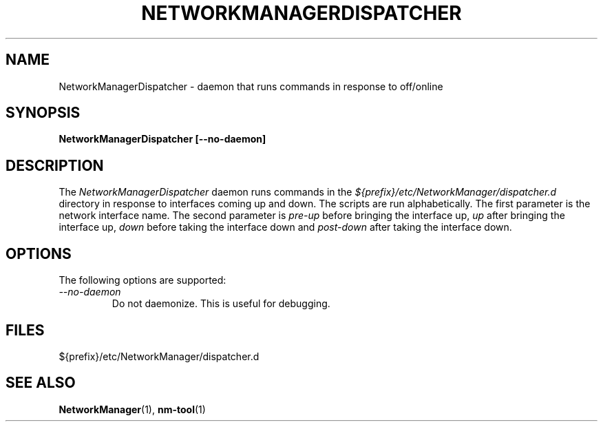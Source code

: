 .\" NetworkManager(1) manual page
.\"
.\" Copyright (C) 2005 Robert Love
.\"
.TH NETWORKMANAGERDISPATCHER "1"
.SH NAME
NetworkManagerDispatcher \- daemon that runs commands in response to off/online
.SH SYNOPSIS
.B NetworkManagerDispatcher [\-\-no-daemon]
.SH DESCRIPTION
The \fINetworkManagerDispatcher\fP daemon runs commands in the
.I ${prefix}/etc/NetworkManager/dispatcher.d
directory in response to interfaces coming up and down.  The scripts are run
alphabetically.  The first parameter is the network interface name.  The second
parameter is
.I pre\-up
before bringing the interface up,
.I up
after bringing the interface up,
.I down
before taking the interface down and
.I post\-down
after taking the interface down.
.SH OPTIONS
The following options are supported:
.TP
.I "--no-daemon"
Do not daemonize.  This is useful for debugging.
.SH FILES
${prefix}/etc/NetworkManager/dispatcher.d
.SH SEE ALSO
.BR NetworkManager (1),
.BR nm-tool (1)
